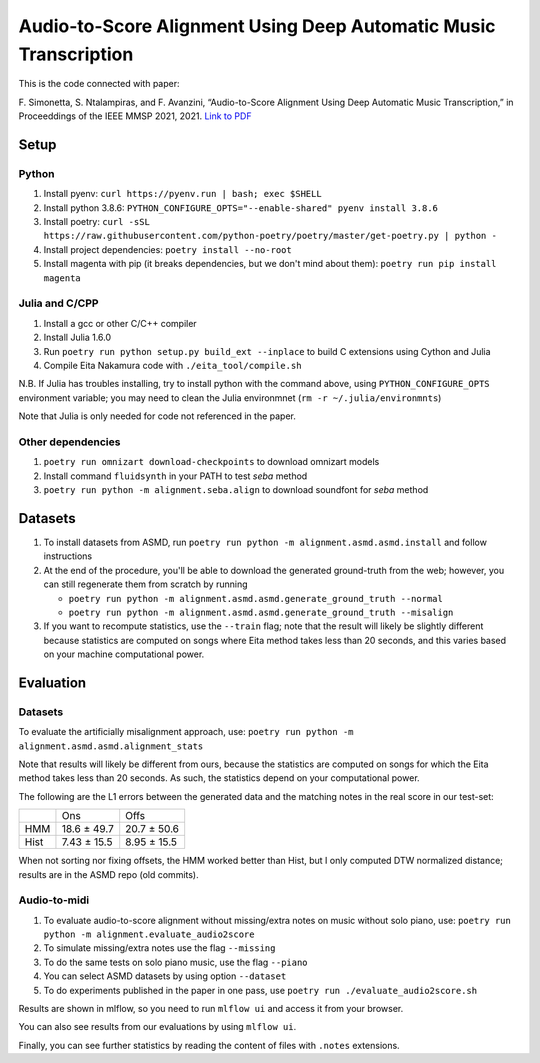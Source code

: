 =================================================================
Audio-to-Score Alignment Using Deep Automatic Music Transcription
=================================================================

This is the code connected with paper:

F. Simonetta, S. Ntalampiras, and F. Avanzini, “Audio-to-Score Alignment Using
Deep Automatic Music Transcription,” in Proceeddings of the IEEE MMSP 2021,
2021. `Link to PDF <https://arxiv.org/abs/2107.12854>`_

Setup
=====

Python
------

#. Install pyenv: ``curl https://pyenv.run | bash; exec $SHELL``
#. Install python 3.8.6: ``PYTHON_CONFIGURE_OPTS="--enable-shared" pyenv install 3.8.6``
#. Install poetry: ``curl -sSL https://raw.githubusercontent.com/python-poetry/poetry/master/get-poetry.py | python -``
#. Install project dependencies: ``poetry install --no-root``
#. Install magenta with pip (it breaks dependencies, but we don't mind about
   them): ``poetry run pip install magenta``

Julia and C/CPP
---------------

#. Install a gcc or other C/C++ compiler
#. Install Julia 1.6.0 
#. Run ``poetry run python setup.py build_ext --inplace`` to build C extensions
   using Cython and Julia
#. Compile Eita Nakamura code with ``./eita_tool/compile.sh``

N.B. If Julia has troubles installing, try to install python with the command
above, using ``PYTHON_CONFIGURE_OPTS`` environment variable; you may need to
clean the Julia environmnet (``rm -r ~/.julia/environmnts``)

Note that Julia is only needed for code not referenced in the paper.

Other dependencies
------------------

#. ``poetry run omnizart download-checkpoints`` to download omnizart models
#. Install command ``fluidsynth`` in your PATH to test `seba` method
#. ``poetry run python -m alignment.seba.align`` to download soundfont for
   `seba` method

Datasets
========

#. To install datasets from ASMD, run ``poetry run python -m
   alignment.asmd.asmd.install`` and follow instructions
#. At the end of the procedure, you'll be able to download the generated
   ground-truth from the web; however, you can still regenerate them from
   scratch by running 

   * ``poetry run python -m alignment.asmd.asmd.generate_ground_truth --normal``
   * ``poetry run python -m alignment.asmd.asmd.generate_ground_truth --misalign``

#. If you want to recompute statistics, use the ``--train`` flag; note that the
   result will likely be slightly different because statistics are computed on
   songs where Eita method takes less than 20 seconds, and this varies based on
   your machine computational power.


Evaluation
==========

Datasets
--------

To evaluate the artificially misalignment approach, use: ``poetry run
python -m alignment.asmd.asmd.alignment_stats``

Note that results will likely be different from ours, because the statistics
are computed on songs for which the Eita method takes less than 20 seconds. As
such, the statistics depend on your computational power.

The following are the L1 errors between the generated data and the matching
notes in the real score in our test-set:

+------+---------------+--------------+
|      | Ons           | Offs         |
+------+---------------+--------------+
| HMM  | 18.6 ± 49.7   | 20.7 ± 50.6  |
+------+---------------+--------------+
| Hist | 7.43 ± 15.5   | 8.95 ± 15.5  |
+------+---------------+--------------+

When not sorting nor fixing offsets, the HMM worked better than Hist, but I
only computed DTW normalized distance; results are in the ASMD repo (old
commits).


Audio-to-midi
-------------

#. To evaluate audio-to-score alignment without missing/extra notes on music
   without solo piano, use: ``poetry run python -m
   alignment.evaluate_audio2score``
#. To simulate missing/extra notes use the flag ``--missing``
#. To do the same tests on solo piano music, use the flag ``--piano``
#. You can select ASMD datasets by using option ``--dataset``
#. To do experiments published in the paper in one pass, use ``poetry run ./evaluate_audio2score.sh``

Results are shown in mlflow, so you need to run ``mlflow ui`` and access it from
your browser.

You can also see results from our evaluations by using ``mlflow ui``.

Finally, you can see further statistics by reading the content of files with ``.notes`` extensions.
